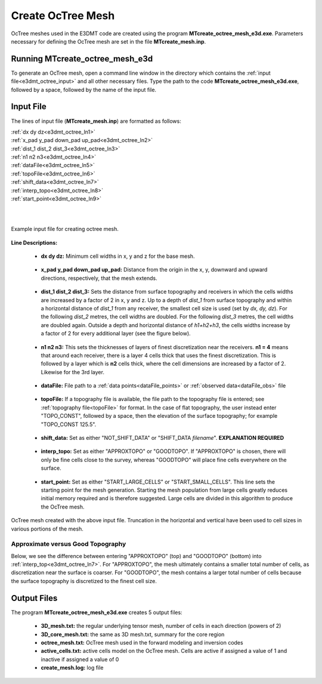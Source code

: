 .. _e3dmt_octree:

Create OcTree Mesh
==================

OcTree meshes used in the E3DMT code are created using the program **MTcreate_octree_mesh_e3d.exe**. Parameters necessary for defining the OcTree mesh are set in the file **MTcreate_mesh.inp**.

Running MTcreate_octree_mesh_e3d
--------------------------------

To generate an OcTree mesh, open a command line window in the directory which contains the :ref:`input file<e3dmt_octree_input>` and all other necessary files. Type the path to the code **MTcreate_octree_mesh_e3d.exe**, followed by a space, followed by the name of the input file.

.. figure:: images/run_create_octree_mesh.png
     :align: center
     :width: 700

.. _e3dmt_octree_input:

Input File
----------

The lines of input file (**MTcreate_mesh.inp**) are formatted as follows:

| :ref:`dx dy dz<e3dmt_octree_ln1>`
| :ref:`x_pad y_pad down_pad up_pad<e3dmt_octree_ln2>`
| :ref:`dist_1 dist_2 dist_3<e3dmt_octree_ln3>`
| :ref:`n1 n2 n3<e3dmt_octree_ln4>`
| :ref:`dataFile<e3dmt_octree_ln5>`
| :ref:`topoFile<e3dmt_octree_ln6>`
| :ref:`shift_data<e3dmt_octree_ln7>`
| :ref:`interp_topo<e3dmt_octree_ln8>`
| :ref:`start_point<e3dmt_octree_ln9>`
|
|

.. figure:: images/create_octree_input.png
     :align: center
     :width: 700

     Example input file for creating octree mesh.


**Line Descriptions:**


.. _e3dmt_octree_ln1:

	- **dx dy dz:** Minimum cell widths in x, y and z for the base mesh.

.. _e3dmt_octree_ln2:

	- **x_pad y_pad down_pad up_pad:** Distance from the origin in the x, y, downward and upward directions, respectively, that the mesh extends.

.. _e3dmt_octree_ln3:

	- **dist_1 dist_2 dist_3:** Sets the distance from surface topography and receivers in which the cells widths are increased by a factor of 2 in x, y and z. Up to a depth of *dist_1* from surface topography and within a horizontal distance of *dist_1* from any receiver, the smallest cell size is used (set by *dx, dy, dz*). For the following *dist_2* metres, the cell widths are doubled. For the following *dist_3* metres, the cell widths are doubled again. Outside a depth and horizontal distance of *h1+h2+h3*, the cells widths increase by a factor of 2 for every additional layer (see the figure below).

.. _e3dmt_octree_ln4:

	- **n1 n2 n3:** This sets the thicknesses of layers of finest discretization near the receivers. **n1 = 4** means that around each receiver, there is a layer 4 cells thick that uses the finest discretization. This is followed by a layer which is **n2** cells thick, where the cell dimensions are increased by a factor of 2. Likewise for the 3rd layer.

.. _e3dmt_octree_ln5:

	- **dataFile:** File path to a :ref:`data points<dataFile_points>` or :ref:`observed data<dataFile_obs>` file

.. _e3dmt_octree_ln6:

	- **topoFile:** If a topography file is available, the file path to the topography file is entered; see :ref:`topography file<topoFile>` for format. In the case of flat topography, the user instead enter "TOPO_CONST", followed by a space, then the elevation of the surface topography; for example "TOPO_CONST 125.5".

.. _e3dmt_octree_ln7:

	- **shift_data:** Set as either "NOT_SHIFT_DATA" or "SHIFT_DATA *filename*". **EXPLANATION REQUIRED**

.. _e3dmt_octree_ln8:

	- **interp_topo:** Set as either "APPROXTOPO" or "GOODTOPO". If "APPROXTOPO" is chosen, there will only be fine cells close to the survey, whereas "GOODTOPO" will place fine cells everywhere on the surface.

.. _e3dmt_octree_ln9:

	- **start_point:** Set as either "START_LARGE_CELLS" or "START_SMALL_CELLS". This line sets the starting point for the mesh generation. Starting the mesh population from large cells greatly reduces initial memory required and is therefore suggested. Large cells are divided in this algorithm to produce the OcTree mesh.


.. figure:: images/create_octree_input.png
     :align: center
     :width: 700

     OcTree mesh created with the above input file. Truncation in the horizontal and vertical have been used to cell sizes in various portions of the mesh.


Approximate versus Good Topography
^^^^^^^^^^^^^^^^^^^^^^^^^^^^^^^^^^

Below, we see the difference between entering "APPROXTOPO" (top) and "GOODTOPO" (bottom) into :ref:`interp_top<e3dmt_octree_ln7>`. For "APPROXTOPO", the mesh ultimately contains a smaller total number of cells, as discretization near the surface is coarser. For "GOODTOPO", the mesh contains a larger total number of cells because the surface topography is discretized to the finest cell size.


.. figure:: images/create_octree_topo.png
     :align: center
     :width: 700

.. _e3dmt_octree_output:

Output Files
------------

The program **MTcreate_octree_mesh_e3d.exe** creates 5 output files:

	- **3D_mesh.txt:** the regular underlying tensor mesh, number of cells in each direction (powers of 2)

	- **3D_core_mesh.txt:** the same as 3D mesh.txt, summary for the core region

	- **octree_mesh.txt:** OcTree mesh used in the forward modeling and inversion codes

	- **active_cells.txt:** active cells model on the OcTree mesh. Cells are active if assigned a value of 1 and inactive if assigned a value of 0 

	- **create_mesh.log:** log file












